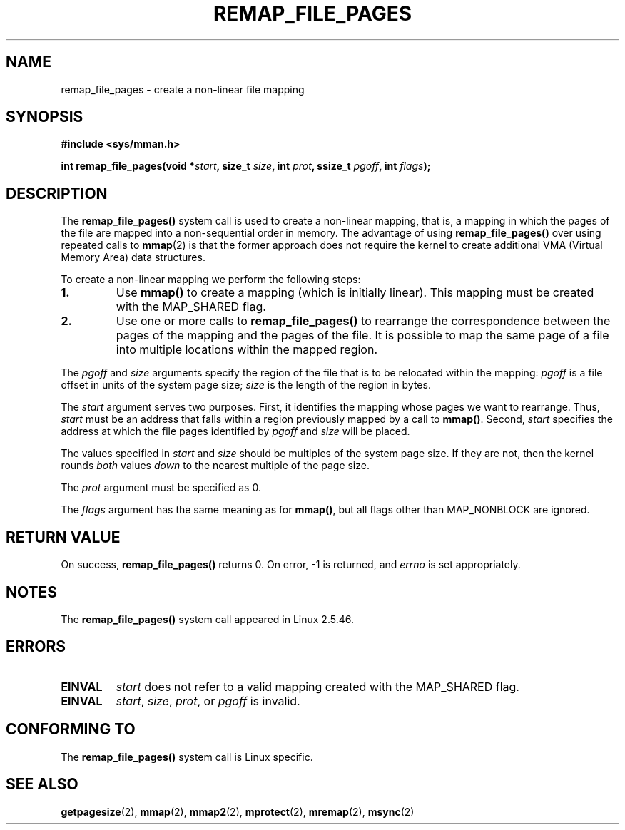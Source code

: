 .\" Copyright (C) 2003, Michael Kerrisk (mtk-manpages@gmx.net)
.\"
.\" Permission is granted to make and distribute verbatim copies of this
.\" manual provided the copyright notice and this permission notice are
.\" preserved on all copies.
.\"
.\" Permission is granted to copy and distribute modified versions of this
.\" manual under the conditions for verbatim copying, provided that the
.\" entire resulting derived work is distributed under the terms of a
.\" permission notice identical to this one.
.\"
.\" Since the Linux kernel and libraries are constantly changing, this
.\" manual page may be incorrect or out-of-date.  The author(s) assume no
.\" responsibility for errors or omissions, or for damages resulting from
.\" the use of the information contained herein.
.\"
.\" Formatted or processed versions of this manual, if unaccompanied by
.\" the source, must acknowledge the copyright and authors of this work.
.\"
.\" 2003-12-10 Initial creation, Michael Kerrisk <mtk-manpages@gmx.net>
.\" 2004-10-28 aeb, corrected prototype, prot must be 0
.\"
.TH REMAP_FILE_PAGES 2 2004-10-28 "Linux 2.6" "Linux Programmer's Manual"
.SH NAME
remap_file_pages \- create a non-linear file mapping
.SH SYNOPSIS
.B #include <sys/mman.h>
.sp
.BI "int remap_file_pages(void *" start ", "
.BI "size_t " size ", int " prot ", "
.BI "ssize_t " pgoff ", int " flags );
.SH DESCRIPTION
The
.B remap_file_pages()
system call is used to create a non-linear mapping, that is, a mapping
in which the pages of the file are mapped into a non-sequential order
in memory.
The advantage of using
.B remap_file_pages()
over using repeated calls to
.BR mmap (2)
is that the former approach does not require the kernel to create
additional VMA (Virtual Memory Area) data structures.

To create a non-linear mapping we perform the following steps:
.TP
\fB1.\fp
Use
.B mmap()
to create a mapping (which is initially linear).
This mapping must be created with the
MAP_SHARED flag.
.TP
\fB2.\fp
Use one or more calls to
.B remap_file_pages()
to rearrange the correspondence between the pages of the mapping
and the pages of the file.
It is possible to map the same page of a file
into multiple locations within the mapped region.
.LP
The
.I pgoff
and
.I size
arguments specify the region of the file that is to be relocated
within the mapping:
.I pgoff
is a file offset in units of the system page size;
.I size
is the length of the region in bytes.

The
.I start
argument serves two purposes.
First, it identifies the mapping whose pages we want to rearrange.
Thus,
.I start
must be an address that falls within
a region previously mapped by a call to
.BR mmap() .
Second,
.I start
specifies the address at which the file pages
identified by
.I pgoff
and
.I size
will be placed.

The values specified in
.I start
and
.I size
should be multiples of the system page size.
If they are not, then the kernel rounds
.I both 
values 
.I down
to the nearest multiple of the page size.
.\" This rounding is weird, and not consistent with the treatment of 
.\" the analogous arguments for munmap()/mprotect() and for mlock().  
.\" MTK, 14 Sep 2005

The
.I prot
argument must be specified as 0.

The
.I flags
argument has the same meaning as for
.BR mmap() ,
but all flags other than MAP_NONBLOCK are ignored.
.SH "RETURN VALUE"
On success,
.B remap_file_pages()
returns 0.
On error, \-1 is returned, and
.I errno
is set appropriately.
.SH NOTES
The
.B remap_file_pages()
system call appeared in Linux 2.5.46.
.SH ERRORS
.TP
.B EINVAL
.I start
does not refer to a valid mapping
created with the MAP_SHARED flag.
.TP
.B EINVAL
.IR start ,
.IR size ,
.IR prot ,
or
.I pgoff
is invalid.
.\" And possibly others from vma->vm_ops->populate()
.SH "CONFORMING TO"
The
.B remap_file_pages()
system call is Linux specific.
.SH "SEE ALSO"
.BR getpagesize (2),
.BR mmap (2),
.BR mmap2 (2),
.BR mprotect (2),
.BR mremap (2),
.BR msync (2)
